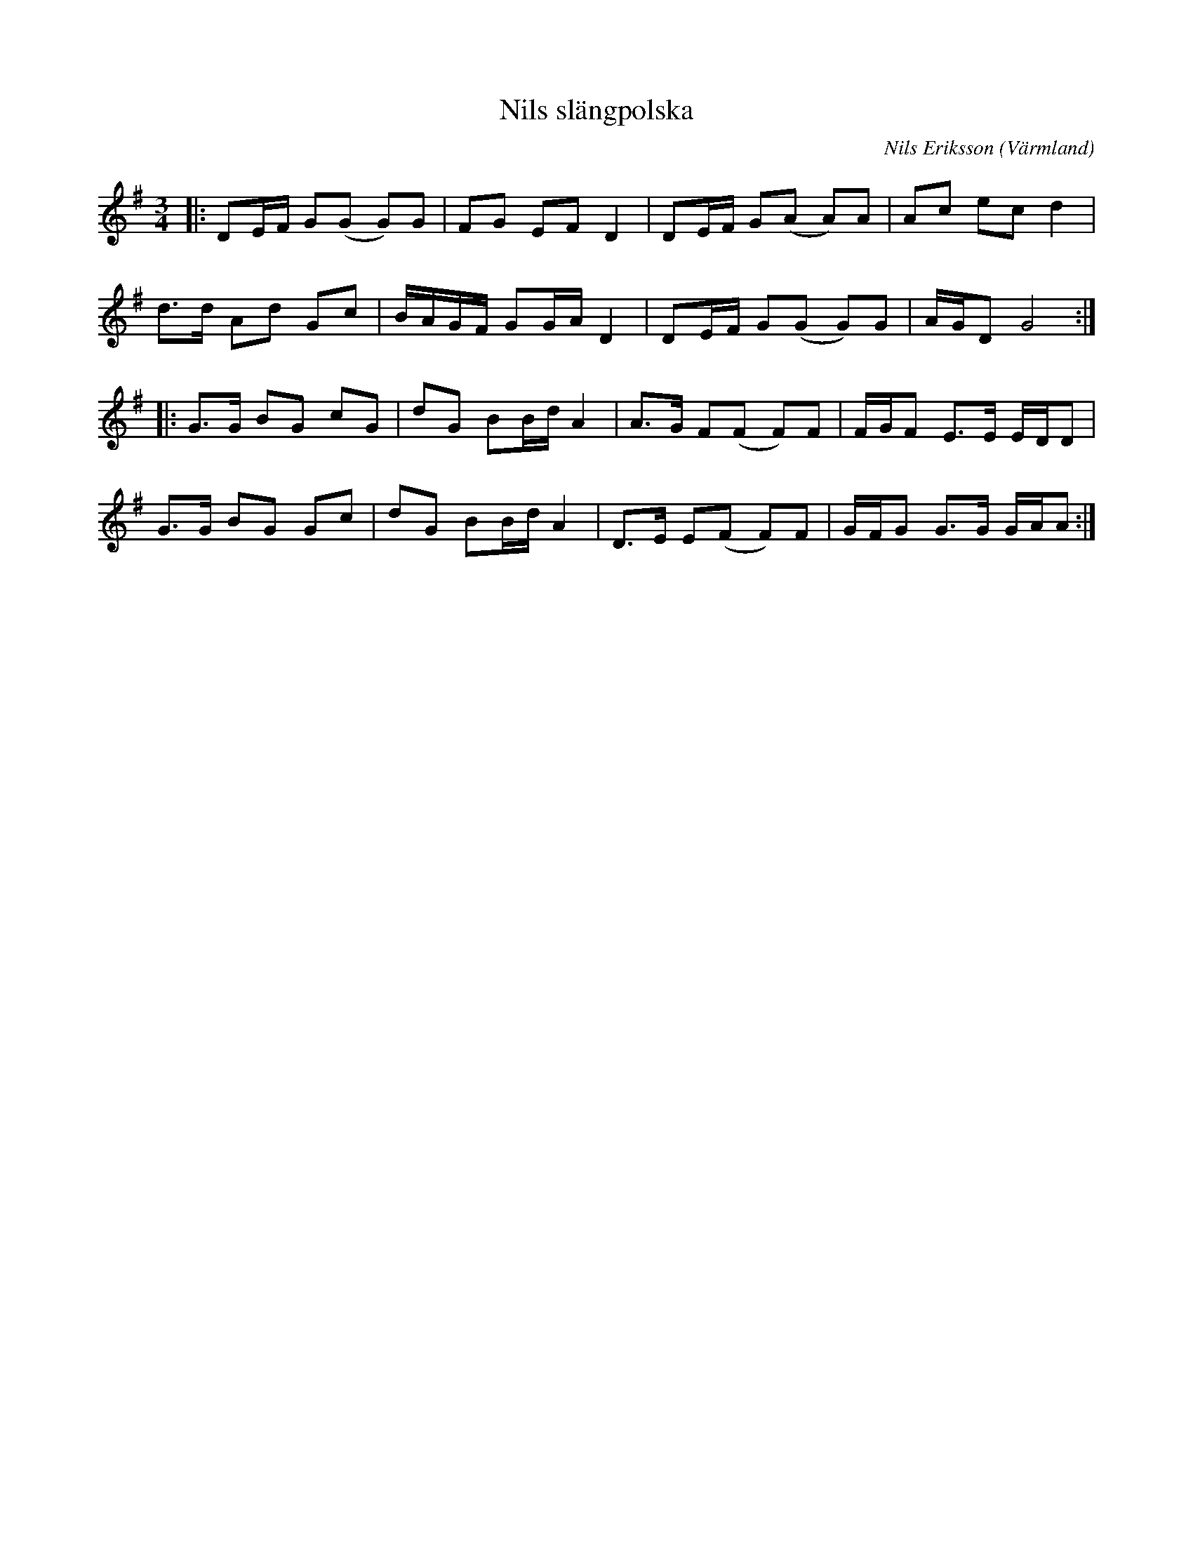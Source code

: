 %%abc-charset utf-8

X:1
T:Nils slängpolska
R:Slängpolska
O:Värmland
C: Nils Eriksson
Z:Anton Teljebäck
M:3/4
L:1/8
K:G
|:DE/F/ G(G G)G | FG EF D2 | DE/F/ G(A A)A | Ac ec d2 | 
d>d Ad Gc | B/A/G/F/ GG/A/ D2 | DE/F/ G(G G)G | A/G/D G4 :|
|: G>G BG cG | dG BB/d/ A2 | A>G F(F F)F | F/G/F E>E E/D/D |
G>G BG Gc |dG BB/d/ A2 | D>E E(F F)F | G/F/G G>G G/A/A:|

